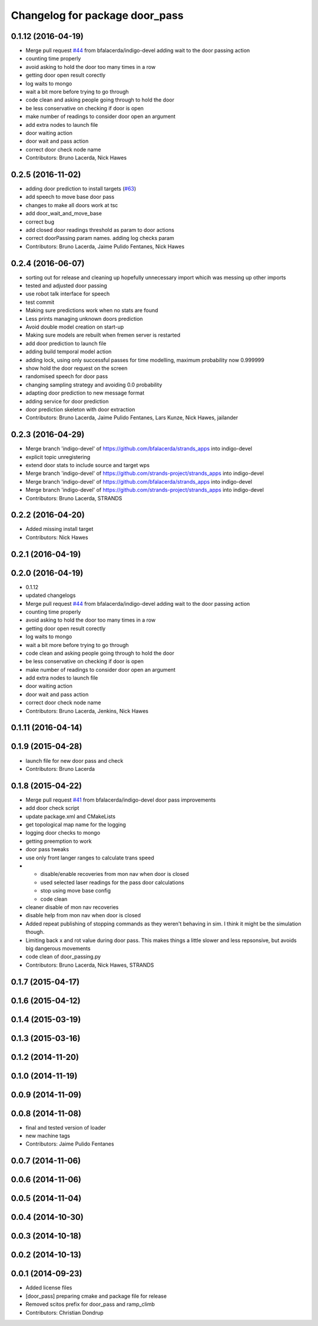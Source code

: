 ^^^^^^^^^^^^^^^^^^^^^^^^^^^^^^^
Changelog for package door_pass
^^^^^^^^^^^^^^^^^^^^^^^^^^^^^^^

0.1.12 (2016-04-19)
-------------------
* Merge pull request `#44 <https://github.com/strands-project/strands_apps/issues/44>`_ from bfalacerda/indigo-devel
  adding wait to the door passing action
* counting time properly
* avoid asking to hold the door too many times in a row
* getting door open result corectly
* log waits to mongo
* wait a bit more before trying to go through
* code clean and asking people going through to hold the door
* be less conservative on checking if door is open
* make number of readings to consider door open an argument
* add extra nodes to launch file
* door waiting action
* door wait and pass action
* correct door check node name
* Contributors: Bruno Lacerda, Nick Hawes

0.2.5 (2016-11-02)
------------------
* adding door prediction to install targets (`#63 <https://github.com/strands-project/strands_apps/issues/63>`_)
* add speech to move base door pass
* changes to make all doors work at tsc
* add door_wait_and_move_base
* correct bug
* add closed door readings threshold as param to door actions
* correct doorPassing param names. adding log checks param
* Contributors: Bruno Lacerda, Jaime Pulido Fentanes, Nick Hawes

0.2.4 (2016-06-07)
------------------
* sorting out for release and cleaning up hopefully unnecessary import whicih was messing up other imports
* tested and adjusted door passing
* use robot talk interface for speech
* test commit
* Making sure predictions work when no stats are found
* Less prints managing unknown doors prediction
* Avoid double model creation on start-up
* Making sure models are rebuilt when fremen server is restarted
* add door prediction to launch file
* adding build temporal model action
* adding lock, using only successful passes for time modelling, maximum probability now 0.999999
* show hold the door request on the screen
* randomised speech for door pass
* changing sampling strategy and avoiding 0.0 probability
* adapting door prediction to new message format
* adding service for door prediction
* door prediction skeleton with door extraction
* Contributors: Bruno Lacerda, Jaime Pulido Fentanes, Lars Kunze, Nick Hawes, jailander

0.2.3 (2016-04-29)
------------------
* Merge branch 'indigo-devel' of https://github.com/bfalacerda/strands_apps into indigo-devel
* explicit topic unregistering
* extend door stats to include source and target wps
* Merge branch 'indigo-devel' of https://github.com/strands-project/strands_apps into indigo-devel
* Merge branch 'indigo-devel' of https://github.com/bfalacerda/strands_apps into indigo-devel
* Merge branch 'indigo-devel' of https://github.com/strands-project/strands_apps into indigo-devel
* Contributors: Bruno Lacerda, STRANDS

0.2.2 (2016-04-20)
------------------
* Added missing install target
* Contributors: Nick Hawes

0.2.1 (2016-04-19)
------------------

0.2.0 (2016-04-19)
------------------
* 0.1.12
* updated changelogs
* Merge pull request `#44 <https://github.com/strands-project/strands_apps/issues/44>`_ from bfalacerda/indigo-devel
  adding wait to the door passing action
* counting time properly
* avoid asking to hold the door too many times in a row
* getting door open result corectly
* log waits to mongo
* wait a bit more before trying to go through
* code clean and asking people going through to hold the door
* be less conservative on checking if door is open
* make number of readings to consider door open an argument
* add extra nodes to launch file
* door waiting action
* door wait and pass action
* correct door check node name
* Contributors: Bruno Lacerda, Jenkins, Nick Hawes

0.1.11 (2016-04-14)
-------------------

0.1.9 (2015-04-28)
------------------
* launch file for new door pass and check
* Contributors: Bruno Lacerda

0.1.8 (2015-04-22)
------------------
* Merge pull request `#41 <https://github.com/strands-project/strands_apps/issues/41>`_ from bfalacerda/indigo-devel
  door pass improvements
* add door check script
* update package.xml and CMakeLists
* get topological map name for the logging
* logging door checks to mongo
* getting preemption to work
* door pass tweaks
* use only front langer ranges to calculate trans speed
* * disable/enable recoveries from mon nav when door is closed
  * used selected laser readings for the pass door calculations
  * stop using move base config
  * code clean
* cleaner disable of mon nav recoveries
* disable help from mon nav when door is closed
* Added repeat publishing of stopping commands as they weren't behaving in sim. I think it might be the simulation though.
* Limiting back x and rot value during door pass. This makes things a little slower and less repsonsive, but avoids big dangerous movements
* code clean of door_passing.py
* Contributors: Bruno Lacerda, Nick Hawes, STRANDS

0.1.7 (2015-04-17)
------------------

0.1.6 (2015-04-12)
------------------

0.1.4 (2015-03-19)
------------------

0.1.3 (2015-03-16)
------------------

0.1.2 (2014-11-20)
------------------

0.1.0 (2014-11-19)
------------------

0.0.9 (2014-11-09)
------------------

0.0.8 (2014-11-08)
------------------
* final and tested version of loader
* new machine tags
* Contributors: Jaime Pulido Fentanes

0.0.7 (2014-11-06)
------------------

0.0.6 (2014-11-06)
------------------

0.0.5 (2014-11-04)
------------------

0.0.4 (2014-10-30)
------------------

0.0.3 (2014-10-18)
------------------

0.0.2 (2014-10-13)
------------------

0.0.1 (2014-09-23)
------------------
* Added license files
* [door_pass] preparing cmake and package file for release
* Removed scitos prefix for door_pass and ramp_climb
* Contributors: Christian Dondrup
